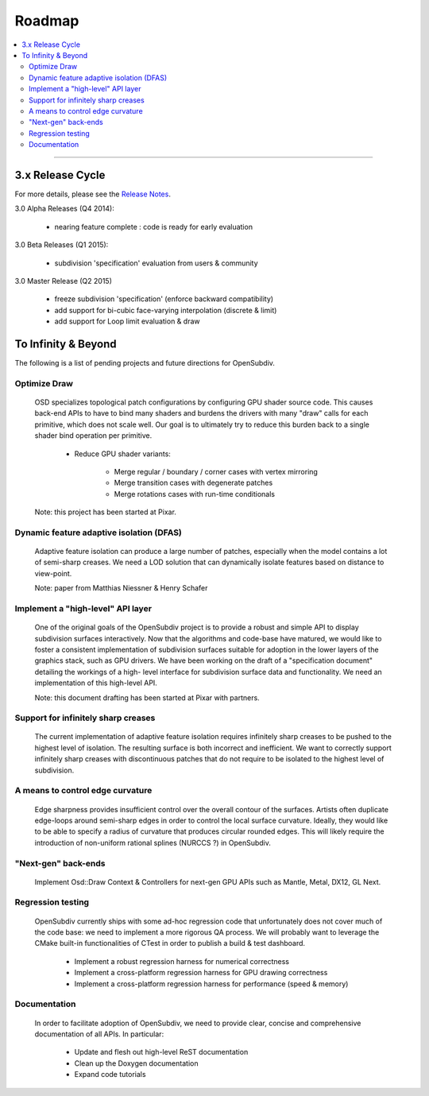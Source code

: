 ..
     Copyright 2013 Pixar

     Licensed under the Apache License, Version 2.0 (the "Apache License")
     with the following modification; you may not use this file except in
     compliance with the Apache License and the following modification to it:
     Section 6. Trademarks. is deleted and replaced with:

     6. Trademarks. This License does not grant permission to use the trade
        names, trademarks, service marks, or product names of the Licensor
        and its affiliates, except as required to comply with Section 4(c) of
        the License and to reproduce the content of the NOTICE file.

     You may obtain a copy of the Apache License at

         http://www.apache.org/licenses/LICENSE-2.0

     Unless required by applicable law or agreed to in writing, software
     distributed under the Apache License with the above modification is
     distributed on an "AS IS" BASIS, WITHOUT WARRANTIES OR CONDITIONS OF ANY
     KIND, either express or implied. See the Apache License for the specific
     language governing permissions and limitations under the Apache License.

Roadmap
-------

.. contents::
   :local:
   :backlinks: none

----

3.x Release Cycle
=================

For more details, please see the `Release Notes <release_notes.html>`_.

3.0 Alpha Releases (Q4 2014):

    * nearing feature complete : code is ready for early evaluation

3.0 Beta Releases (Q1 2015):

    * subdivision 'specification' evaluation from users & community

3.0 Master Release (Q2 2015)

    * freeze subdivision 'specification' (enforce backward compatibility)
    * add support for bi-cubic face-varying interpolation (discrete & limit)
    * add support for Loop limit evaluation & draw


To Infinity & Beyond
====================

The following is a list of pending projects and future directions for
OpenSubdiv.

Optimize Draw
+++++++++++++
  OSD specializes topological patch configurations by configuring GPU shader
  source code. This causes back-end APIs to have to bind many shaders and
  burdens the drivers with many "draw" calls for each primitive, which does
  not scale well. Our goal is to ultimately try to reduce this burden back to
  a single shader bind operation per primitive.

    - Reduce GPU shader variants:

        + Merge regular / boundary / corner cases with vertex mirroring
        + Merge transition cases with degenerate patches
        + Merge rotations cases with run-time conditionals

  Note: this project has been started at Pixar.

Dynamic feature adaptive isolation (DFAS)
+++++++++++++++++++++++++++++++++++++++++

  Adaptive feature isolation can produce a large number of patches, especially
  when the model contains a lot of semi-sharp creases. We need a LOD solution
  that can dynamically isolate features based on distance to view-point.

  Note: paper from Matthias Niessner & Henry Schafer

Implement a "high-level" API layer
++++++++++++++++++++++++++++++++++

  One of the original goals of the OpenSubdiv project is to provide a robust
  and simple API to display subdivision surfaces interactively. Now that the
  algorithms and code-base have matured, we would like to foster a consistent
  implementation of subdivision surfaces suitable for adoption in the lower
  layers of the graphics stack, such as GPU drivers. We have been working on
  the draft of a "specification document" detailing the workings of a high-
  level interface for subdivision surface data and functionality. We need an
  implementation of this high-level API.

  Note: this document drafting has been started at Pixar with partners.

Support for infinitely sharp creases
++++++++++++++++++++++++++++++++++++

  The current implementation of adaptive feature isolation requires infinitely
  sharp creases to be pushed to the highest level of isolation. The resulting
  surface is both incorrect and inefficient. We want to correctly support
  infinitely sharp creases with discontinuous patches that do not require to
  be isolated to the highest level of subdivision.

A means to control edge curvature
+++++++++++++++++++++++++++++++++

  Edge sharpness provides insufficient control over the overall contour of the
  surfaces. Artists often duplicate edge-loops around semi-sharp edges in
  order to control the local surface curvature. Ideally, they would like to be
  able to specify a radius of curvature that produces circular rounded edges.
  This will likely require the introduction of non-uniform rational splines
  (NURCCS ?) in OpenSubdiv.

"Next-gen" back-ends
++++++++++++++++++++

  Implement Osd::Draw Context & Controllers for next-gen GPU APIs such as
  Mantle, Metal, DX12, GL Next.

Regression testing
++++++++++++++++++

  OpenSubdiv currently ships with some ad-hoc regression code that unfortunately
  does not cover much of the code base: we need to implement a more rigorous QA
  process. We will probably want to leverage the CMake built-in functionalities
  of CTest in order to publish a build & test dashboard.

    * Implement a robust regression harness for numerical correctness
    * Implement a cross-platform regression harness for GPU drawing correctness
    * Implement a cross-platform regression harness for performance (speed & memory)

Documentation
+++++++++++++

  In order to facilitate adoption of OpenSubdiv, we need to provide clear,
  concise and comprehensive documentation of all APIs. In particular:

    * Update and flesh out high-level ReST documentation
    * Clean up the Doxygen documentation
    * Expand code tutorials

